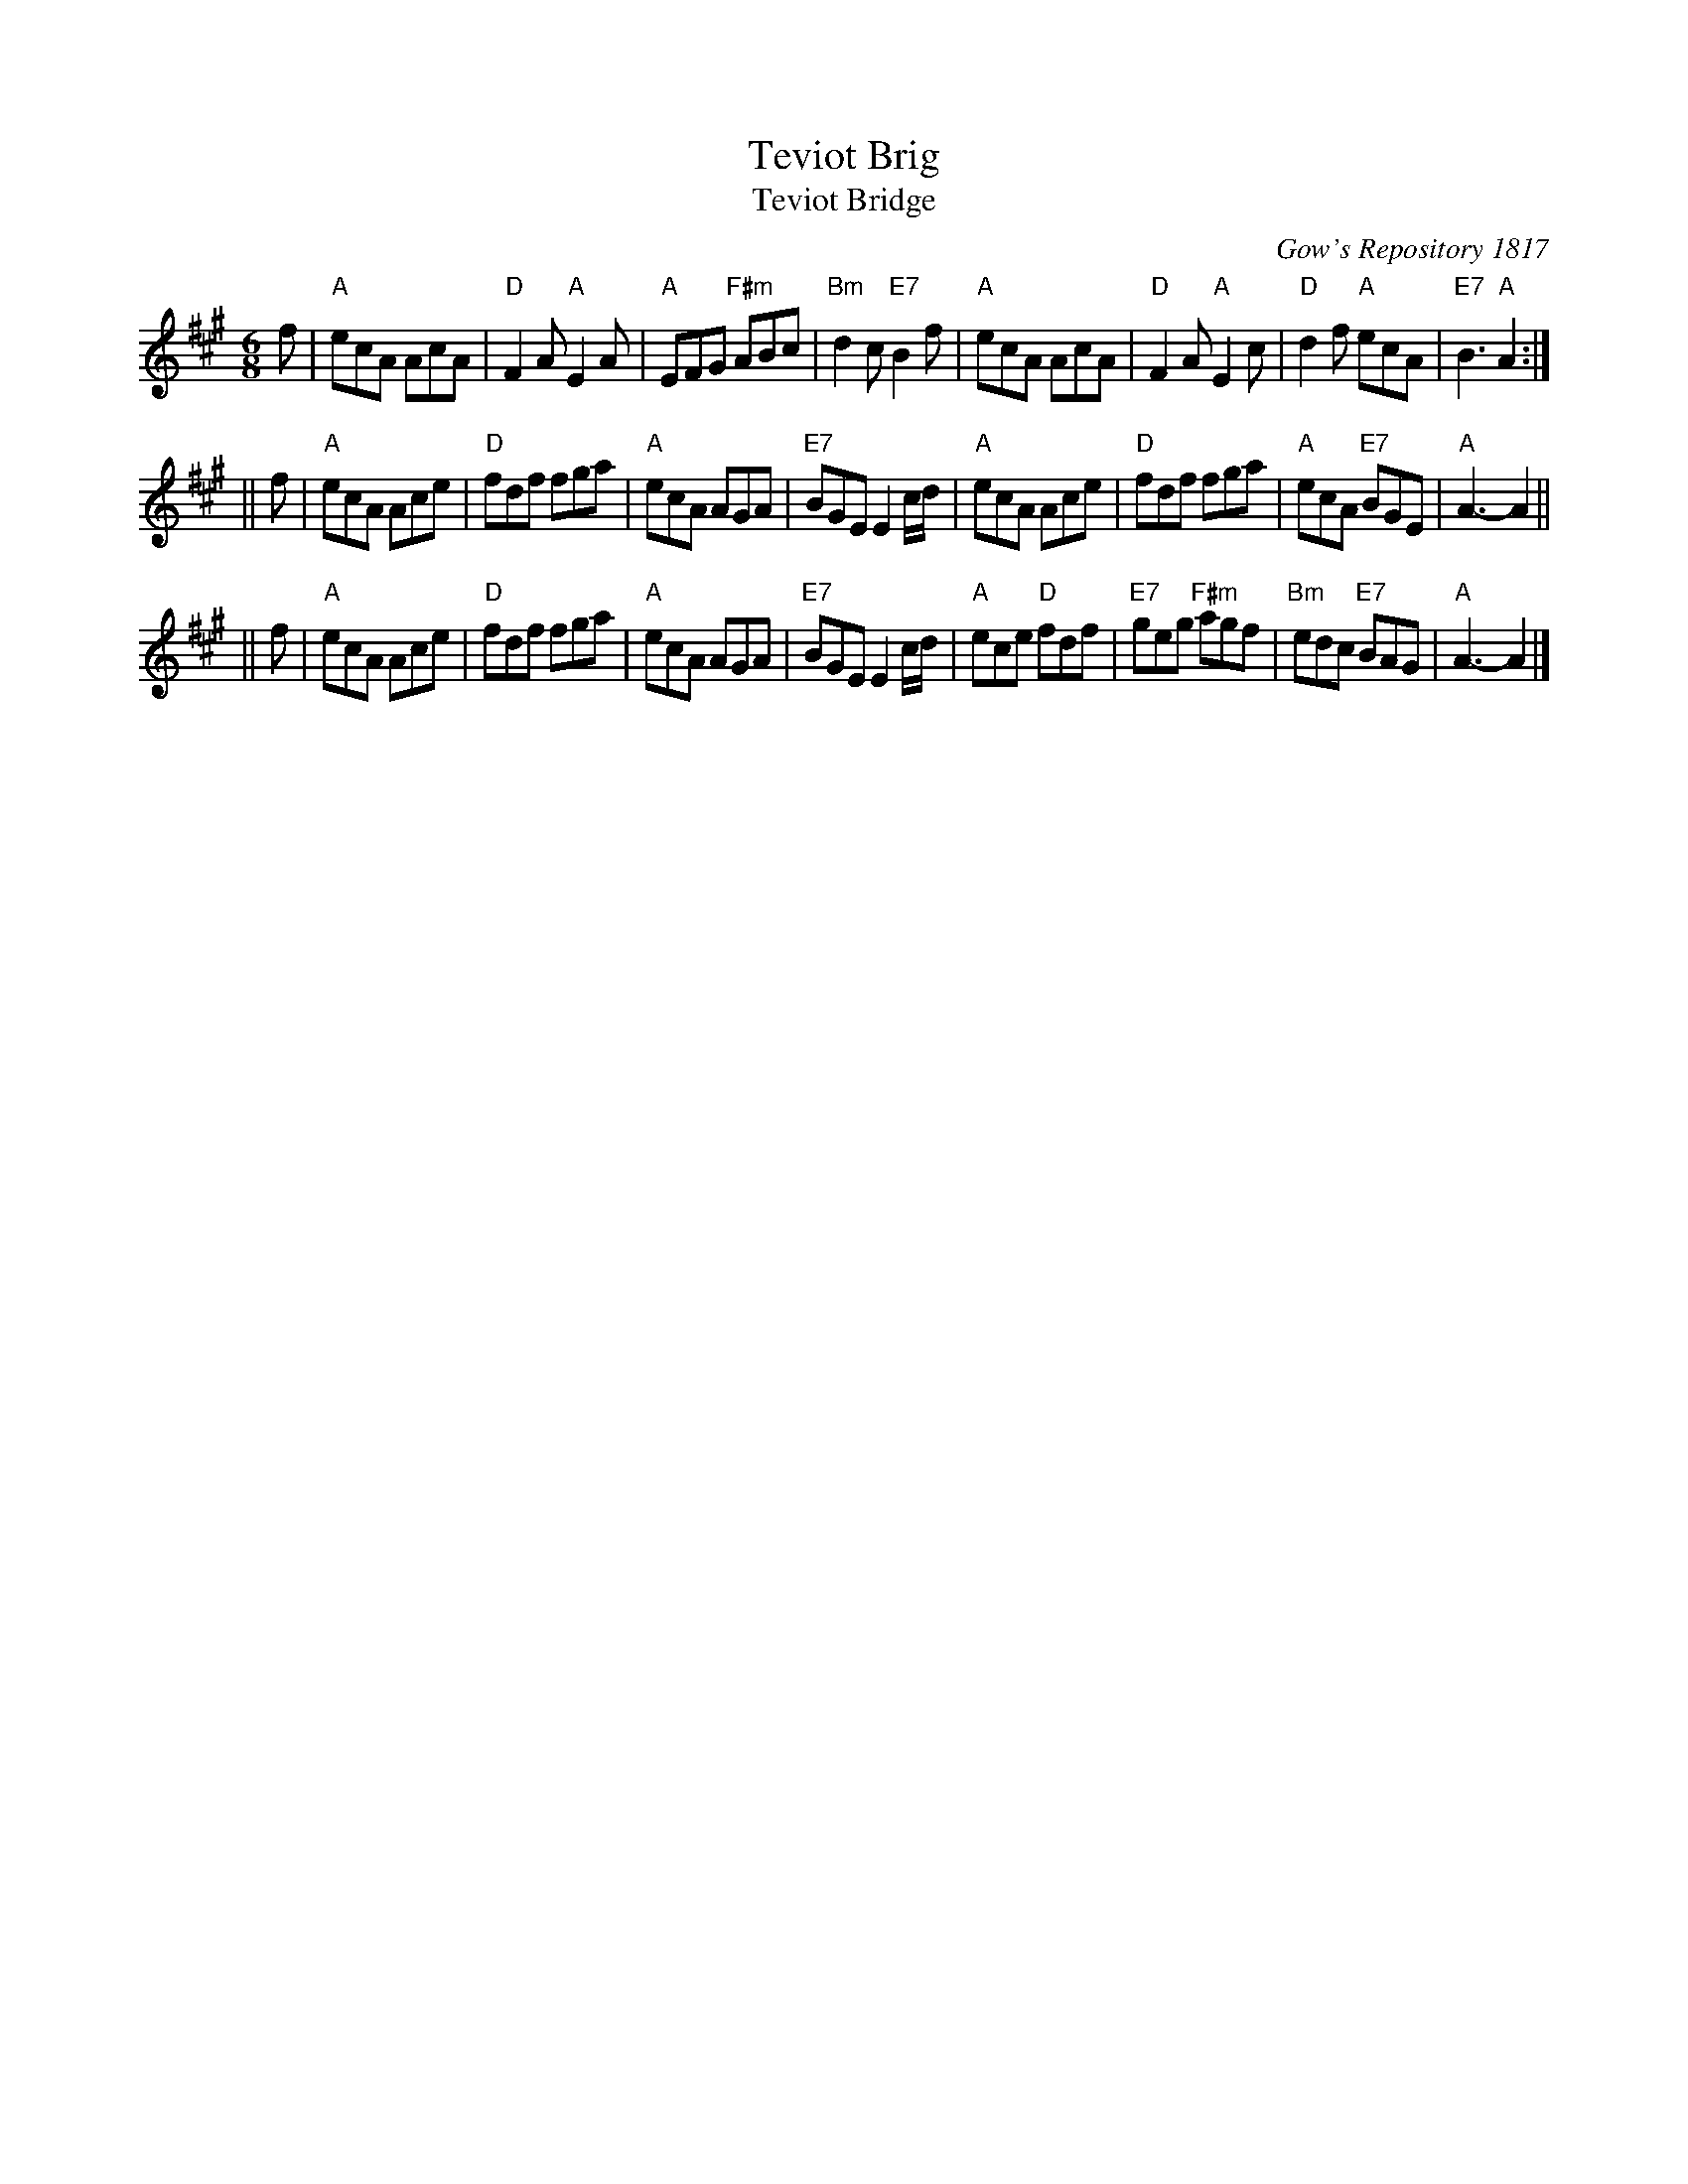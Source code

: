 X:1
T: Teviot Brig
T: Teviot Bridge
B: RSCDS __-1
D: Winston Scotty Fitzgerald on Celtic 17
N: BSFC  VIII-21
N: Gow's Repository 1817. Above air from Companion to the Reticule.
N: Hunter  304
N: OTDT  p.64
N: Skye  p.176
O: Gow's Repository 1817
R: jig
Z: 1997 by John Chambers <jc:trillian.mit.edu>
M: 6/8
L: 1/8
%--------------------
K: A
f \
| "A"ecA AcA | "D"F2A "A"E2A | "A"EFG "F#m"ABc | "Bm"d2c "E7"B2f \
| "A"ecA AcA | "D"F2A "A"E2c | "D"d2f "A"ecA | "E7"B3 "A"A2 :|
|| f \
| "A"ecA Ace | "D"fdf fga | "A"ecA AGA | "E7"BGE E2c/d/ \
| "A"ecA Ace | "D"fdf fga | "A"ecA "E7"BGE | "A"A3- A2 ||
|| f \
| "A"ecA Ace | "D"fdf fga | "A"ecA AGA | "E7"BGE E2c/d/ \
| "A"ece "D"fdf | "E7"geg "F#m"agf | "Bm"edc "E7"BAG | "A"A3- A2 |]
